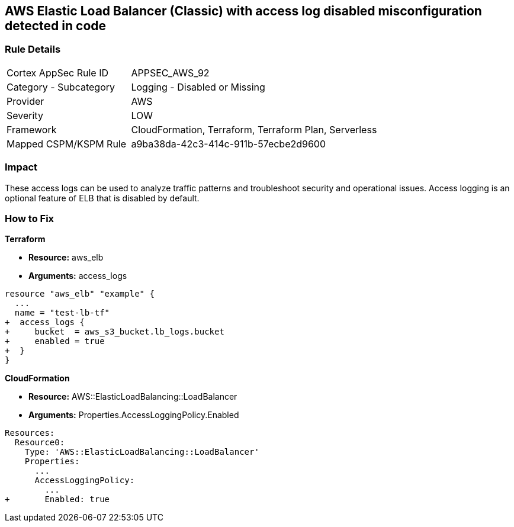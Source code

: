 == AWS Elastic Load Balancer (Classic) with access log disabled misconfiguration detected in code


=== Rule Details

[cols="1,2"]
|===
|Cortex AppSec Rule ID |APPSEC_AWS_92
|Category - Subcategory |Logging - Disabled or Missing
|Provider |AWS
|Severity |LOW
|Framework |CloudFormation, Terraform, Terraform Plan, Serverless
|Mapped CSPM/KSPM Rule |a9ba38da-42c3-414c-911b-57ecbe2d9600
|===




=== Impact
These access logs can be used to analyze traffic patterns and troubleshoot security and operational issues.
Access logging is an optional feature of ELB that is disabled by default.


=== How to Fix


*Terraform* 


* *Resource:* aws_elb
* *Arguments:* access_logs


[source,go]
----
resource "aws_elb" "example" {
  ...
  name = "test-lb-tf"
+  access_logs {
+     bucket  = aws_s3_bucket.lb_logs.bucket
+     enabled = true
+  }
}
----


*CloudFormation* 


* *Resource:* AWS::ElasticLoadBalancing::LoadBalancer
* *Arguments:* Properties.AccessLoggingPolicy.Enabled


[source,yaml]
----
Resources:
  Resource0:
    Type: 'AWS::ElasticLoadBalancing::LoadBalancer'
    Properties:
      ...
      AccessLoggingPolicy:
        ...
+       Enabled: true
----
